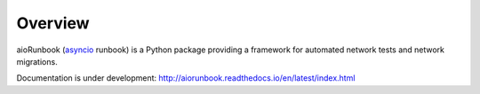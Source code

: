 Overview
========

aioRunbook (`asyncio <https://docs.python.org/3/library/asyncio.html>`_ runbook) is a 
Python package providing a framework for automated 
network tests and network migrations. 

Documentation is under development:
http://aiorunbook.readthedocs.io/en/latest/index.html
